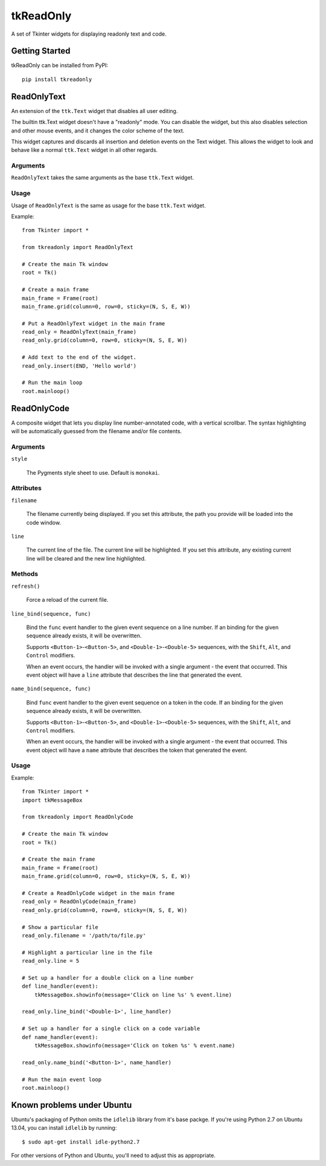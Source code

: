 tkReadOnly
==========

A set of Tkinter widgets for displaying readonly text and code.

Getting Started
---------------

tkReadOnly can be installed from PyPI::

    pip install tkreadonly

ReadOnlyText
------------

An extension of the ``ttk.Text`` widget that disables all user editing.

The builtin ttk.Text widget doesn't have a "readonly" mode. You can
disable the widget, but this also disables selection and other mouse
events, and it changes the color scheme of the text.

This widget captures and discards all insertion and deletion events on the
Text widget. This allows the widget to look and behave like a normal
``ttk.Text`` widget in all other regards.

Arguments
~~~~~~~~~

``ReadOnlyText`` takes the same arguments as the base ``ttk.Text`` widget.

Usage
~~~~~

Usage of ``ReadOnlyText`` is the same as usage for the base ``ttk.Text``
widget.

Example::

    from Tkinter import *

    from tkreadonly import ReadOnlyText

    # Create the main Tk window
    root = Tk()

    # Create a main frame
    main_frame = Frame(root)
    main_frame.grid(column=0, row=0, sticky=(N, S, E, W))

    # Put a ReadOnlyText widget in the main frame
    read_only = ReadOnlyText(main_frame)
    read_only.grid(column=0, row=0, sticky=(N, S, E, W))

    # Add text to the end of the widget.
    read_only.insert(END, 'Hello world')

    # Run the main loop
    root.mainloop()

ReadOnlyCode
------------

A composite widget that lets you display line number-annotated code,
with a vertical scrollbar. The syntax highlighting will be automatically
guessed from the filename and/or file contents.

Arguments
~~~~~~~~~

``style``

    The Pygments style sheet to use. Default is ``monokai``.


Attributes
~~~~~~~~~~

``filename``

    The filename currently being displayed. If you set this attribute,
    the path you provide will be loaded into the code window.

``line``

    The current line of the file. The current line will be highlighted.
    If you set this attribute, any existing current line will be cleared
    and the new line highlighted.

Methods
~~~~~~~

``refresh()``

    Force a reload of the current file.

``line_bind(sequence, func)``

    Bind the ``func`` event handler to the given event sequence on a line
    number. If an binding for the given sequence already exists, it will be
    overwritten.

    Supports ``<Button-1>``-``<Button-5>``, and ``<Double-1>``-``<Double-5>``
    sequences, with the ``Shift``, ``Alt``, and ``Control`` modifiers.

    When an event occurs, the handler will be invoked with a single argument -
    the event that occurred. This event object will have a ``line`` attribute
    that describes the line that generated the event.

``name_bind(sequence, func)``

    Bind ``func`` event handler to the given event sequence on a token in
    the code. If an binding for the given sequence already exists, it will
    be overwritten.

    Supports ``<Button-1>``-``<Button-5>``, and ``<Double-1>``-``<Double-5>``
    sequences, with the ``Shift``, ``Alt``, and ``Control`` modifiers.

    When an event occurs, the handler will be invoked with a single argument -
    the event that occurred. This event object will have a ``name`` attribute
    that describes the token that generated the event.

Usage
~~~~~

Example::

    from Tkinter import *
    import tkMessageBox

    from tkreadonly import ReadOnlyCode

    # Create the main Tk window
    root = Tk()

    # Create the main frame
    main_frame = Frame(root)
    main_frame.grid(column=0, row=0, sticky=(N, S, E, W))

    # Create a ReadOnlyCode widget in the main frame
    read_only = ReadOnlyCode(main_frame)
    read_only.grid(column=0, row=0, sticky=(N, S, E, W))

    # Show a particular file
    read_only.filename = '/path/to/file.py'

    # Highlight a particular line in the file
    read_only.line = 5

    # Set up a handler for a double click on a line number
    def line_handler(event):
        tkMessageBox.showinfo(message='Click on line %s' % event.line)

    read_only.line_bind('<Double-1>', line_handler)

    # Set up a handler for a single click on a code variable
    def name_handler(event):
        tkMessageBox.showinfo(message='Click on token %s' % event.name)

    read_only.name_bind('<Button-1>', name_handler)

    # Run the main event loop
    root.mainloop()


Known problems under Ubuntu
---------------------------

Ubuntu's packaging of Python omits the ``idlelib`` library from it's base
packge. If you're using Python 2.7 on Ubuntu 13.04, you can install
``idlelib`` by running::

    $ sudo apt-get install idle-python2.7

For other versions of Python and Ubuntu, you'll need to adjust this as
appropriate.

